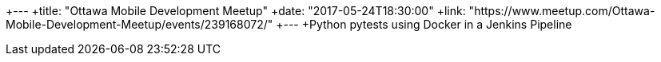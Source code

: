 +---
+title: "Ottawa Mobile Development Meetup"
+date: "2017-05-24T18:30:00"
+link: "https://www.meetup.com/Ottawa-Mobile-Development-Meetup/events/239168072/"
+---
+Python pytests using Docker in a Jenkins Pipeline
